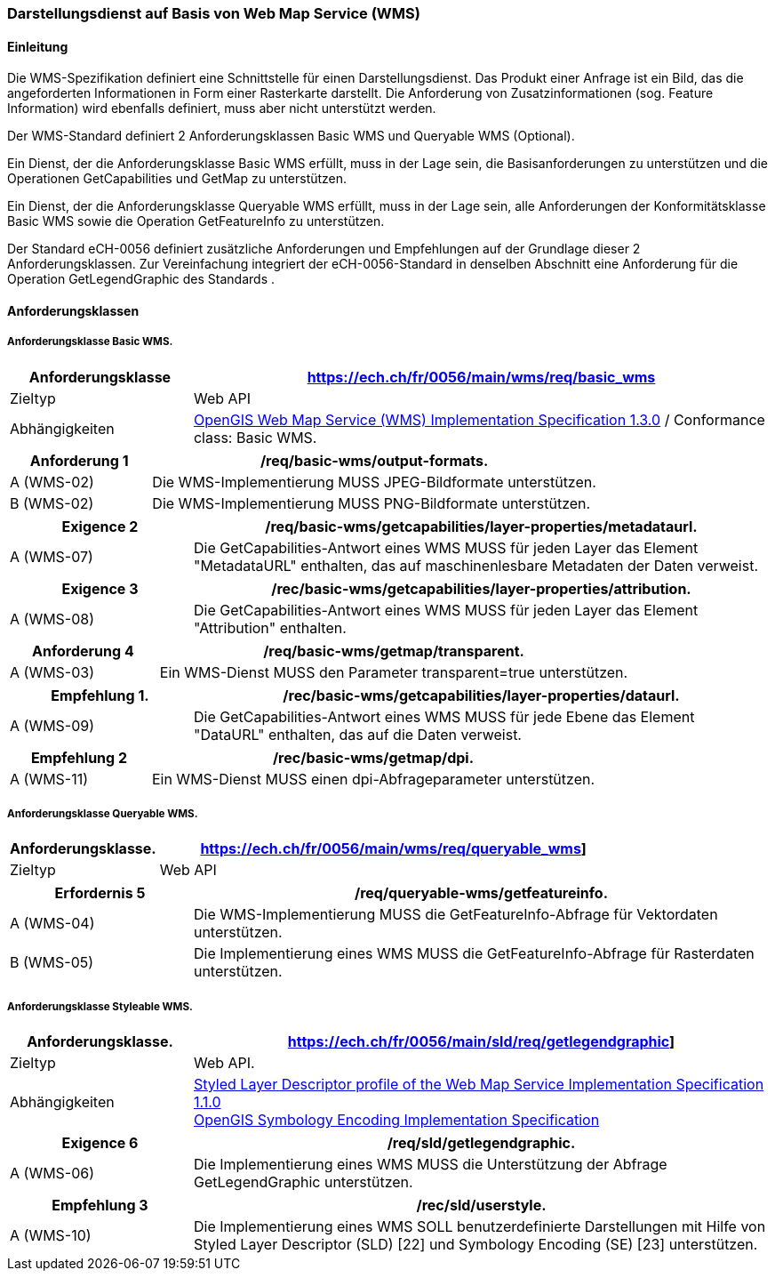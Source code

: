 === Darstellungsdienst auf Basis von Web Map Service (WMS)
==== Einleitung

Die WMS-Spezifikation definiert eine Schnittstelle für einen Darstellungsdienst. Das Produkt einer Anfrage ist ein Bild, das die angeforderten Informationen in Form einer Rasterkarte darstellt. Die Anforderung von Zusatzinformationen (sog. Feature Information) wird ebenfalls definiert, muss aber nicht unterstützt werden.

Der WMS-Standard definiert 2 Anforderungsklassen Basic WMS und Queryable WMS (Optional).

Ein Dienst, der die Anforderungsklasse Basic WMS erfüllt, muss in der Lage sein, die Basisanforderungen zu unterstützen und die Operationen GetCapabilities und GetMap zu unterstützen.

Ein Dienst, der die Anforderungsklasse Queryable WMS erfüllt, muss in der Lage sein, alle Anforderungen der Konformitätsklasse Basic WMS sowie die Operation GetFeatureInfo zu unterstützen.

Der Standard eCH-0056 definiert zusätzliche Anforderungen und Empfehlungen auf der Grundlage dieser 2 Anforderungsklassen. Zur Vereinfachung integriert der eCH-0056-Standard in denselben Abschnitt eine Anforderung für die Operation GetLegendGraphic des Standards .

==== Anforderungsklassen
===== Anforderungsklasse Basic WMS.

[width="100%",cols="24%,76%",options="header",]
|===
|*Anforderungsklasse* |https://ech.ch/fr/0056/main/wms/req/basic_wms
|Zieltyp |Web API
| Abhängigkeiten |https://portal.ogc.org/files/?artifact_id=14416[OpenGIS Web Map Service (WMS) Implementation Specification 1.3.0] / Conformance class: Basic WMS.
|===

[width="100%",cols="24%,76%",options="header",]
|===
|*Anforderung 1* |/req/basic-wms/output-formats.
|A (WMS-02) |Die WMS-Implementierung MUSS JPEG-Bildformate unterstützen.
|B (WMS-02) |Die WMS-Implementierung MUSS PNG-Bildformate unterstützen.
|===

[width="100%",cols="24%,76%",options="header",]
|===
|*Exigence 2* |/req/basic-wms/getcapabilities/layer-properties/metadataurl.
|A (WMS-07) |Die GetCapabilities-Antwort eines WMS MUSS für jeden Layer das Element "MetadataURL" enthalten, das auf maschinenlesbare Metadaten der Daten verweist.
|===

[width="100%",cols="24%,76%",options="header",]
|===
|*Exigence 3* |/rec/basic-wms/getcapabilities/layer-properties/attribution.
|A (WMS-08) |Die GetCapabilities-Antwort eines WMS MUSS für jeden Layer das Element "Attribution" enthalten.
|===

[width="100%",cols="24%,76%",options="header",]
|===
|*Anforderung 4* |/req/basic-wms/getmap/transparent.
|A (WMS-03) |Ein WMS-Dienst MUSS den Parameter transparent=true unterstützen.
|===

[width="100%",cols="24%,76%",options="header",]
|===
|*Empfehlung 1*.
|/rec/basic-wms/getcapabilities/layer-properties/dataurl.
|A (WMS-09) |Die GetCapabilities-Antwort eines WMS MUSS für jede Ebene das Element "DataURL" enthalten, das auf die Daten verweist.
|===

[width="100%",cols="24%,76%",options="header",]
|===
|*Empfehlung 2* |/rec/basic-wms/getmap/dpi.
|A (WMS-11) |Ein WMS-Dienst MUSS einen dpi-Abfrageparameter unterstützen.
|===

===== Anforderungsklasse Queryable WMS.

[width="100%",cols="24%,76%",options="header",]
|===
|*Anforderungsklasse*.
|https://ech.ch/fr/0056/main/wms/req/queryable_wms[https://ech.ch/fr/0056/main/wms/req/queryable_wms]]
|Zieltyp |Web API
|https://portal.ogc.org/files/?artifact_id=14416[OpenGIS Web Map Service (WMS) Implementation Specification 1.3.0] / Conformance class: Queryable WMS.
|===

[width="100%",cols="24%,76%",options="header",]
|===
|*Erfordernis 5* |/req/queryable-wms/getfeatureinfo.
|A (WMS-04) |Die WMS-Implementierung MUSS die GetFeatureInfo-Abfrage für Vektordaten unterstützen.
|B (WMS-05) |Die Implementierung eines WMS MUSS die GetFeatureInfo-Abfrage für Rasterdaten unterstützen.
|===

===== Anforderungsklasse Styleable WMS.

[width="100%",cols="24%,76%",options="header",]
|===
|*Anforderungsklasse*.
|https://ech.ch/fr/0056/main/sld/req/getlegendgraphic[https://ech.ch/fr/0056/main/sld/req/getlegendgraphic]]
|Zieltyp |Web API.
| Abhängigkeiten| https://portal.ogc.org/files/?artifact_id=22364[Styled Layer Descriptor profile of the Web Map Service Implementation Specification 1.1.0] +
https://portal.ogc.org/files/?artifact_id=16700[OpenGIS Symbology Encoding Implementation Specification]
|===

[width="100%",cols="24%,76%",options="header",]
|===
|*Exigence 6* |/req/sld/getlegendgraphic.
|A (WMS-06) |Die Implementierung eines WMS MUSS die Unterstützung der
Abfrage GetLegendGraphic unterstützen.
|===

[width="100%",cols="24%,76%",options="header",]
|===
|*Empfehlung 3* |/rec/sld/userstyle.
|A (WMS-10) |Die Implementierung eines WMS SOLL benutzerdefinierte Darstellungen mit Hilfe von Styled Layer Descriptor (SLD) [22] und Symbology Encoding (SE) [23] unterstützen.
|===